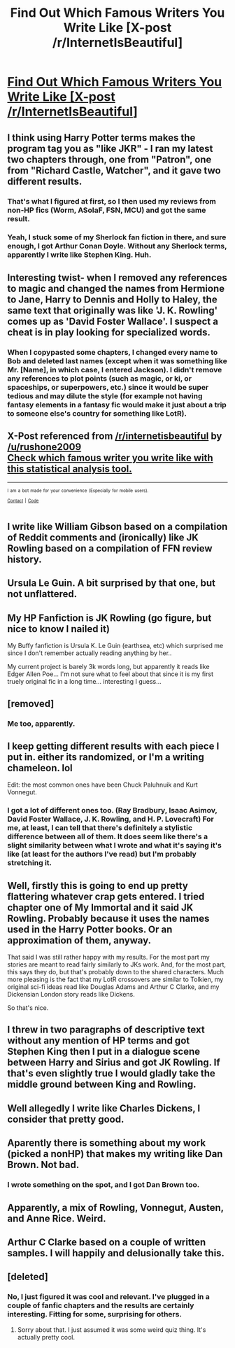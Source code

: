 #+TITLE: Find Out Which Famous Writers You Write Like [X-post /r/InternetIsBeautiful]

* [[http://iwl.me/][Find Out Which Famous Writers You Write Like [X-post /r/InternetIsBeautiful]]]
:PROPERTIES:
:Author: Co-miNb
:Score: 15
:DateUnix: 1446421574.0
:DateShort: 2015-Nov-02
:FlairText: Misc
:END:

** I think using Harry Potter terms makes the program tag you as "like JKR" - I ran my latest two chapters through, one from "Patron", one from "Richard Castle, Watcher", and it gave two different results.
:PROPERTIES:
:Author: Starfox5
:Score: 9
:DateUnix: 1446423177.0
:DateShort: 2015-Nov-02
:END:

*** That's what I figured at first, so I then used my reviews from non-HP fics (Worm, ASoIaF, FSN, MCU) and got the same result.
:PROPERTIES:
:Author: Co-miNb
:Score: 3
:DateUnix: 1446424707.0
:DateShort: 2015-Nov-02
:END:


*** Yeah, I stuck some of my Sherlock fan fiction in there, and sure enough, I got Arthur Conan Doyle. Without any Sherlock terms, apparently I write like Stephen King. Huh.
:PROPERTIES:
:Author: sarcasticIntrovert
:Score: 1
:DateUnix: 1446550273.0
:DateShort: 2015-Nov-03
:END:


** Interesting twist- when I removed any references to magic and changed the names from Hermione to Jane, Harry to Dennis and Holly to Haley, the same text that originally was like 'J. K. Rowling' comes up as 'David Foster Wallace'. I suspect a cheat is in play looking for specialized words.
:PROPERTIES:
:Author: wordhammer
:Score: 4
:DateUnix: 1446483136.0
:DateShort: 2015-Nov-02
:END:

*** When I copypasted some chapters, I changed every name to Bob and deleted last names (except when it was something like Mr. [Name], in which case, I entered Jackson). I didn't remove any references to plot points (such as magic, or ki, or spaceships, or superpowers, etc.) since it would be super tedious and may dilute the style (for example not having fantasy elements in a fantasy fic would make it just about a trip to someone else's country for something like LotR).
:PROPERTIES:
:Author: Co-miNb
:Score: 1
:DateUnix: 1446486148.0
:DateShort: 2015-Nov-02
:END:


** X-Post referenced from [[/r/internetisbeautiful]] by [[/u/rushone2009]]\\
[[https://www.reddit.com/r/InternetIsBeautiful/comments/15vp3f/check_which_famous_writer_you_write_like_with/][Check which famous writer you write like with this statistical analysis tool.]]

--------------

^{^{I}} ^{^{am}} ^{^{a}} ^{^{bot}} ^{^{made}} ^{^{for}} ^{^{your}} ^{^{convenience}} ^{^{(Especially}} ^{^{for}} ^{^{mobile}} ^{^{users).}}\\
^{^{[[https://www.reddit.com/message/compose/?to=OriginalPostSearcher][Contact]]}} ^{^{|}} ^{^{[[https://github.com/papernotes/Reddit-OriginalPostSearcher][Code]]}}
:PROPERTIES:
:Author: OriginalPostSearcher
:Score: 3
:DateUnix: 1446421667.0
:DateShort: 2015-Nov-02
:END:


** I write like William Gibson based on a compilation of Reddit comments and (ironically) like JK Rowling based on a compilation of FFN review history.
:PROPERTIES:
:Author: Co-miNb
:Score: 3
:DateUnix: 1446421970.0
:DateShort: 2015-Nov-02
:END:


** Ursula Le Guin. A bit surprised by that one, but not unflattered.
:PROPERTIES:
:Author: Zeitgeist84
:Score: 3
:DateUnix: 1446438360.0
:DateShort: 2015-Nov-02
:END:


** My HP Fanfiction is JK Rowling (go figure, but nice to know I nailed it)

My Buffy fanfiction is Ursula K. Le Guin (earthsea, etc) which surprised me since I don't remember actually reading anything by her..

My current project is barely 3k words long, but apparently it reads like Edger Allen Poe... I'm not sure what to feel about that since it is my first truely original fic in a long time... interesting I guess...
:PROPERTIES:
:Author: JustRuss79
:Score: 3
:DateUnix: 1446448555.0
:DateShort: 2015-Nov-02
:END:


** [removed]
:PROPERTIES:
:Score: 2
:DateUnix: 1446434193.0
:DateShort: 2015-Nov-02
:END:

*** Me too, apparently.
:PROPERTIES:
:Author: Neamow
:Score: 1
:DateUnix: 1446445432.0
:DateShort: 2015-Nov-02
:END:


** I keep getting different results with each piece I put in. either its randomized, or I'm a writing chameleon. lol

Edit: the most common ones have been Chuck Paluhnuik and Kurt Vonnegut.
:PROPERTIES:
:Author: ocattaco
:Score: 2
:DateUnix: 1446435632.0
:DateShort: 2015-Nov-02
:END:

*** I got a lot of different ones too. (Ray Bradbury, Isaac Asimov, David Foster Wallace, J. K. Rowling, and H. P. Lovecraft) For me, at least, I can tell that there's definitely a stylistic difference between all of them. It does seem like there's a slight similarity between what I wrote and what it's saying it's like (at least for the authors I've read) but I'm probably stretching it.
:PROPERTIES:
:Author: canopus12
:Score: 1
:DateUnix: 1446451474.0
:DateShort: 2015-Nov-02
:END:


** Well, firstly this is going to end up pretty flattering whatever crap gets entered. I tried chapter one of My Immortal and it said JK Rowling. Probably because it uses the names used in the Harry Potter books. Or an approximation of them, anyway.

That said I was still rather happy with my results. For the most part my stories are meant to read fairly similarly to JKs work. And, for the most part, this says they do, but that's probably down to the shared characters. Much more pleasing is the fact that my LotR crossovers are similar to Tolkien, my original sci-fi ideas read like Douglas Adams and Arthur C Clarke, and my Dickensian London story reads like Dickens.

So that's nice.
:PROPERTIES:
:Author: SteelbadgerMk2
:Score: 2
:DateUnix: 1446456406.0
:DateShort: 2015-Nov-02
:END:


** I threw in two paragraphs of descriptive text without any mention of HP terms and got Stephen King then I put in a dialogue scene between Harry and Sirius and got JK Rowling. If that's even slightly true I would gladly take the middle ground between King and Rowling.
:PROPERTIES:
:Author: Ryder10
:Score: 2
:DateUnix: 1446477527.0
:DateShort: 2015-Nov-02
:END:


** Well allegedly I write like Charles Dickens, I consider that pretty good.
:PROPERTIES:
:Author: TheAxeofMetal
:Score: 1
:DateUnix: 1446424370.0
:DateShort: 2015-Nov-02
:END:


** Aparently there is something about my work (picked a nonHP) that makes my writing like Dan Brown. Not bad.
:PROPERTIES:
:Author: 12th_companion
:Score: 1
:DateUnix: 1446478749.0
:DateShort: 2015-Nov-02
:END:

*** I wrote something on the spot, and I got Dan Brown too.
:PROPERTIES:
:Author: BrineOfEmeralds
:Score: 1
:DateUnix: 1446501637.0
:DateShort: 2015-Nov-03
:END:


** Apparently, a mix of Rowling, Vonnegut, Austen, and Anne Rice. Weird.
:PROPERTIES:
:Author: Doomchicken7
:Score: 1
:DateUnix: 1446502582.0
:DateShort: 2015-Nov-03
:END:


** Arthur C Clarke based on a couple of written samples. I will happily and delusionally take this.
:PROPERTIES:
:Score: 1
:DateUnix: 1446532387.0
:DateShort: 2015-Nov-03
:END:


** [deleted]
:PROPERTIES:
:Score: 0
:DateUnix: 1446424451.0
:DateShort: 2015-Nov-02
:END:

*** No, I just figured it was cool and relevant. I've plugged in a couple of fanfic chapters and the results are certainly interesting. Fitting for some, surprising for others.
:PROPERTIES:
:Author: Co-miNb
:Score: 5
:DateUnix: 1446427290.0
:DateShort: 2015-Nov-02
:END:

**** Sorry about that. I just assumed it was some weird quiz thing. It's actually pretty cool.
:PROPERTIES:
:Score: 2
:DateUnix: 1446428481.0
:DateShort: 2015-Nov-02
:END:
